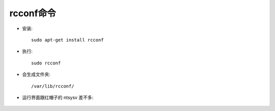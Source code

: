 .. _rcconf:

rcconf命令
===========

* 安装::

    sudo apt-get install rcconf

* 执行::

    sudo rcconf

* 会生成文件夹::

    /var/lib/rcconf/

* 运行界面跟红帽子的 ntsysv 差不多:

    .. figure:: ../../image/rcconf1_command.jpg
       :width: 80%


